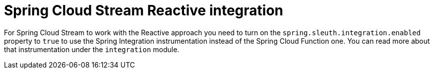 = Spring Cloud Stream Reactive integration

For Spring Cloud Stream to work with the Reactive approach you need to turn on the `spring.sleuth.integration.enabled` property to `true` to use the Spring Integration instrumentation instead of the Spring Cloud Function one. You can read more about that instrumentation under the `integration` module.
